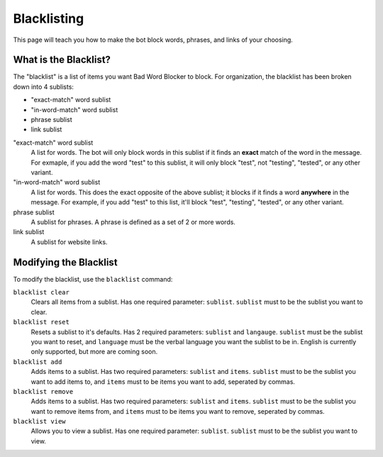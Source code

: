 ************
Blacklisting
************

This page will teach you how to make the bot block words, phrases, and links of your choosing.


What is the Blacklist?
======================
The \"blacklist\" is a list of items you want Bad Word Blocker to block. For organization, the blacklist has been broken down into 4 sublists:

* "exact-match" word sublist
* "in-word-match" word sublist
* phrase sublist
* link sublist

"exact-match" word sublist
    A list for words. The bot will only block words in this sublist if it finds an **exact** match of the word in the message. For exmaple, if you add the word "test" to this sublist, it will only block "test", not "testing", "tested", or any other variant.

"in-word-match" word sublist
    A list for words. This does the exact opposite of the above sublist; it blocks if it finds a word **anywhere** in the message. For example, if you add "test" to this list, it'll block "test", "testing", "tested", or any other variant.

phrase sublist
    A sublist for phrases. A phrase is defined as a set of 2 or more words. 

link sublist
    A sublist for website links.

Modifying the Blacklist
======================

To modify the blacklist, use the ``blacklist`` command:

``blacklist clear``
    Clears all items from a sublist. Has one required parameter: ``sublist``. ``sublist`` must to be the sublist you want to clear.

``blacklist reset``
    Resets a sublist to it's defaults. Has 2 required parameters: ``sublist`` and ``langauge``. ``sublist`` must be the sublist you want to reset, and ``language`` must be the verbal language you want the sublist to be in. English is currently only supported, but more are coming soon.

``blacklist add``
    Adds items to a sublist. Has two required parameters: ``sublist`` and ``items``. ``sublist`` must to be the sublist you want to add items to, and ``items`` must to be items you want to add, seperated by commas.

``blacklist remove``
    Adds items to a sublist. Has two required parameters: ``sublist`` and ``items``. ``sublist`` must to be the sublist you want to remove items from, and ``items`` must to be items you want to remove, seperated by commas.

``blacklist view``
    Allows you to view a sublist. Has one required parameter: ``sublist``. ``sublist`` must to be the sublist you want to view.

